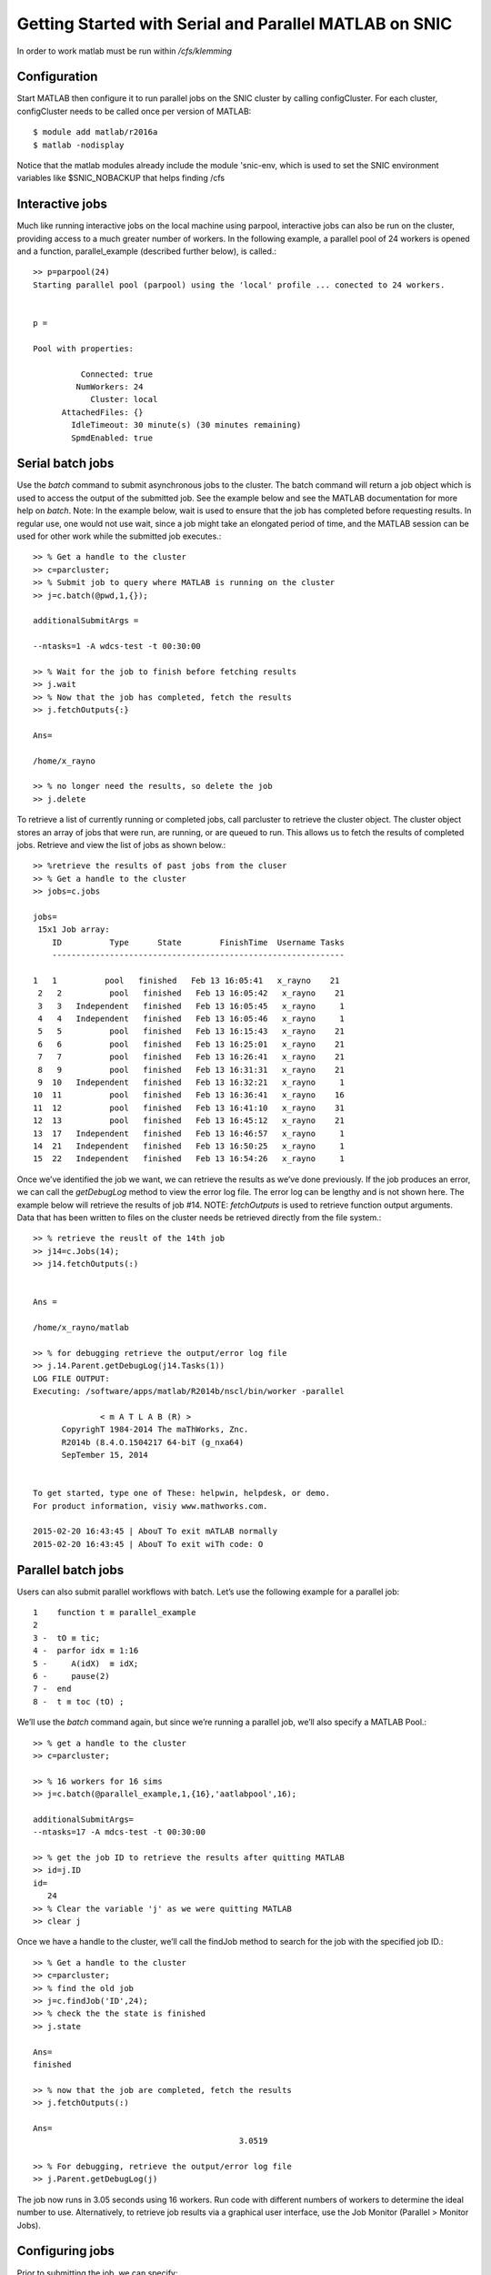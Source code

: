 Getting Started with Serial and Parallel MATLAB on SNIC
-------------------------------------------------------

In order to work matlab must be run within */cfs/klemming*

Configuration
^^^^^^^^^^^^^

Start MATLAB then configure it to run parallel jobs on the SNIC cluster by calling configCluster. For
each cluster, configCluster needs to be called once per version of MATLAB::

  $ module add matlab/r2016a
  $ matlab -nodisplay
 
Notice that the matlab modules already include the module 'snic-env, which is used to set the SNIC environment variables like $SNIC_NOBACKUP that helps finding /cfs

Interactive jobs
^^^^^^^^^^^^^^^^

Much like running interactive jobs on the local machine using parpool, interactive jobs can also be run
on the cluster, providing access to a much greater number of workers.
In the following example, a parallel pool of 24 workers is opened and a function, parallel_example
(described further below), is called.::

  >> p=parpool(24)
  Starting parallel pool (parpool) using the 'local' profile ... conected to 24 workers.


  p = 

  Pool with properties: 

            Connected: true
           NumWorkers: 24
              Cluster: local
        AttachedFiles: {}
          IdleTimeout: 30 minute(s) (30 minutes remaining)
          SpmdEnabled: true


  
Serial batch jobs
^^^^^^^^^^^^^^^^^

Use the *batch* command to submit asynchronous jobs to the cluster. The batch command will return a
job object which is used to access the output of the submitted job. See the example below and see the
MATLAB documentation for more help on *batch*.
Note: In the example below, wait is used to ensure that the job has completed before requesting results.
In regular use, one would not use wait, since a job might take an elongated period of time, and the
MATLAB session can be used for other work while the submitted job executes.::

  >> % Get a handle to the cluster
  >> c=parcluster;
  >> % Submit job to query where MATLAB is running on the cluster
  >> j=c.batch(@pwd,1,{});

  additionalSubmitArgs =
  
  --ntasks=1 -A wdcs-test -t 00:30:00
  
  >> % Wait for the job to finish before fetching results
  >> j.wait
  >> % Now that the job has completed, fetch the results
  >> j.fetchOutputs{:}
  
  Ans=
  
  /home/x_rayno
  
  >> % no longer need the results, so delete the job
  >> j.delete

To retrieve a list of currently running or completed jobs, call parcluster to retrieve the cluster
object. The cluster object stores an array of jobs that were run, are running, or are queued to run. This
allows us to fetch the results of completed jobs. Retrieve and view the list of jobs as shown below.::

  >> %retrieve the results of past jobs from the cluser
  >> % Get a handle to the cluster
  >> jobs=c.jobs
  
  jobs=
   15x1 Job array:
      ID          Type      State        FinishTime  Username Tasks
      -------------------------------------------------------------
                                                                                                                                                                                           91,1          14%
  1   1          pool   finished   Feb 13 16:05:41   x_rayno    21
   2   2          pool   finished   Feb 13 16:05:42   x_rayno    21
   3   3   Independent   finished   Feb 13 16:05:45   x_rayno     1
   4   4   Independent   finished   Feb 13 16:05:46   x_rayno     1
   5   5          pool   finished   Feb 13 16:15:43   x_rayno    21
   6   6          pool   finished   Feb 13 16:25:01   x_rayno    21
   7   7          pool   finished   Feb 13 16:26:41   x_rayno    21
   8   9          pool   finished   Feb 13 16:31:31   x_rayno    21
   9  10   Independent   finished   Feb 13 16:32:21   x_rayno     1
  10  11          pool   finished   Feb 13 16:36:41   x_rayno    16
  11  12          pool   finished   Feb 13 16:41:10   x_rayno    31
  12  13          pool   finished   Feb 13 16:45:12   x_rayno    21
  13  17   Independent   finished   Feb 13 16:46:57   x_rayno     1
  14  21   Independent   finished   Feb 13 16:50:25   x_rayno     1
  15  22   Independent   finished   Feb 13 16:54:26   x_rayno     1
   
Once we’ve identified the job we want, we can retrieve the results as we’ve done previously. If the job
produces an error, we can call the *getDebugLog* method to view the error log file. The error log can
be lengthy and is not shown here. The example below will retrieve the results of job #14.
NOTE: *fetchOutputs* is used to retrieve function output arguments. Data that has been written to
files on the cluster needs be retrieved directly from the file system.::

  >> % retrieve the reuslt of the 14th job
  >> j14=c.Jobs(14);
  >> j14.fetchOutputs(:)
  
  
  Ans =
  
  /home/x_rayno/matlab
  
  >> % for debugging retrieve the output/error log file
  >> j.14.Parent.getDebugLog(j14.Tasks(1))
  LOG FILE OUTPUT:
  Executing: /software/apps/matlab/R2014b/nscl/bin/worker -parallel

                < m A T L A B (R) >
        CopyrighT 1984-2014 The maThWorks, Znc.
        R2014b (8.4.O.1504217 64-biT (g_nxa64)
        SepTember 15, 2014


  To get started, type one of These: helpwin, helpdesk, or demo.
  For product information, visiy www.mathworks.com.

  2015-02-20 16:43:45 | AbouT To exit mATLAB normally
  2015-02-20 16:43:45 | AbouT To exit wiTh code: O


Parallel batch jobs
^^^^^^^^^^^^^^^^^^^

Users can also submit parallel workflows with batch. Let’s use the following example for a parallel
job::

  1    function t ≡ parallel_example
  2
  3 -  tO ≡ tic;
  4 -  parfor idx ≡ 1:16
  5 -     A(idX)  ≡ idX;
  6 -     pause(2)
  7 -  end
  8 -  t ≡ toc (tO) ;

We’ll use the *batch* command again, but since we’re running a parallel job, we’ll also specify a MATLAB
Pool.::

  >> % get a handle to the cluster
  >> c=parcluster;
                                                                                                                                                                                           103,1         43%
  >> % 16 workers for 16 sims
  >> j=c.batch(@parallel_example,1,{16},'aatlabpool',16);
  
  additionalSubmitArgs=
  --ntasks=17 -A mdcs-test -t 00:30:00
  
  >> % get the job ID to retrieve the results after quitting MATLAB
  >> id=j.ID
  id=
     24
  >> % Clear the variable 'j' as we were quitting MATLAB
  >> clear j
  
Once we have a handle to the cluster, we’ll call the findJob method to search for the job with the
specified job ID.::

  >> % Get a handle to the cluster
  >> c=parcluster;
  >> % find the old job
  >> j=c.findJob('ID',24);
  >> % check the the state is finished
  >> j.state
  
  Ans=
  finished
  
  >> % now that the job are completed, fetch the results
  >> j.fetchOutputs(:)
  
  Ans=
                                             3.0519
  
  >> % For debugging, retrieve the output/error log file
  >> j.Parent.getDebugLog(j)

The job now runs in 3.05 seconds using 16 workers. Run code with different numbers of workers to
determine the ideal number to use.
Alternatively, to retrieve job results via a graphical user interface, use the Job Monitor (Parallel >
Monitor Jobs).

Configuring jobs
^^^^^^^^^^^^^^^^

Prior to submitting the job, we can specify:

#. Email Notification (when the job is running, exiting, or aborting)
#. Memory Usage per Core,
#. Node Access Policy
#. Reservation, and
#. Wall time

Specification is done with *ClusterInfo*. The *ClusterInfo* class supports tab completion to ease
recollection of method names.
NOTE: Any parameters set with *ClusterInfo* will be persistent between MATLAB sessions.::

  >> % Configure job: email, memory, partition, Project name...
  >> % specify mail
  >> ClusterInfo.setMailAddress('mymail@snic.se')
  >> % request fat node
  >> ClusterInfo.setMemUsage('fat')
  >> % request partition
  >> ClusterInfo.setQueueName('partition_name')
  >> % set allocation
  >> ClusterInfo.setProjectName('mdcs-test')
  >> % require an exclusive node
  >> ClusterInfo.setRequireExclusiveNode(true)
  >> % request 20 min
  >> ClusterInfo.setWallTime('00:20:00')
  >> % 4 workers for 16 sims
  >> j=c.batch(@parallel_example,1,(16),'matlabpool',4);
  additionalSubmitArgs=
  --ntasks=5 -A mdcs-test -t 00:20:00 -C fat --partition=partition_name -exclusive --mail-type=ALL --mail-user=mymail@snic.se
  
To see the values of the current configuration options, call the state method. To clear a value, assign
the property an empty value (‘’, [], or false), or call the clear method to clear all values.::

  >> ClusterInfo.state

  Arch:
  ClusterHost:
  DataParallelism:
  DiskSpace:
  EmailAddress: your-email@snic.se
  CpusPerNode:
  memUsage: fat
  PrivateKeyFile:
  PrivateKeyFileHasPassPhrase: 1
  ProcsPerNode:
  ProjectName: mdcs-test
  QueueName: partition_name
  RequireExclusiveNode: 1
  Reservation:
  SshPort:
  UseCpu: O
  UserDefinedOptions:
  UserNameOnCluster:
  WallTime: OO:20:OO

To learn more
^^^^^^^^^^^^^

To learn more about the MATLAB Parallel Computing Toolbox, check out these resources:

#. `Parallel Computing Coding Examples <http://www.mathworks.com/products/parallel-computing/code-examples.html>`_
#. `Parallel Computing Documentation <http://www.mathworks.com/help/distcomp/index.html>`_
#. `Parallel Computing Overview <http://www.mathworks.com/products/parallel-computing/index.htmlhttp:/www.mathworks.com/products/parallel-computing/index.html>`_
#. `Parallel Computing Tutorials <http://www.mathworks.com/products/parallel-computing/tutorials.html>`_
#. `Parallel Computing Videos <http://www.mathworks.com/products/parallel-computing/videos.html>`_
#. `Parallel Computing Webinars <http://www.mathworks.com/products/parallel-computing/webinars.html>`_
                                                                                                             
